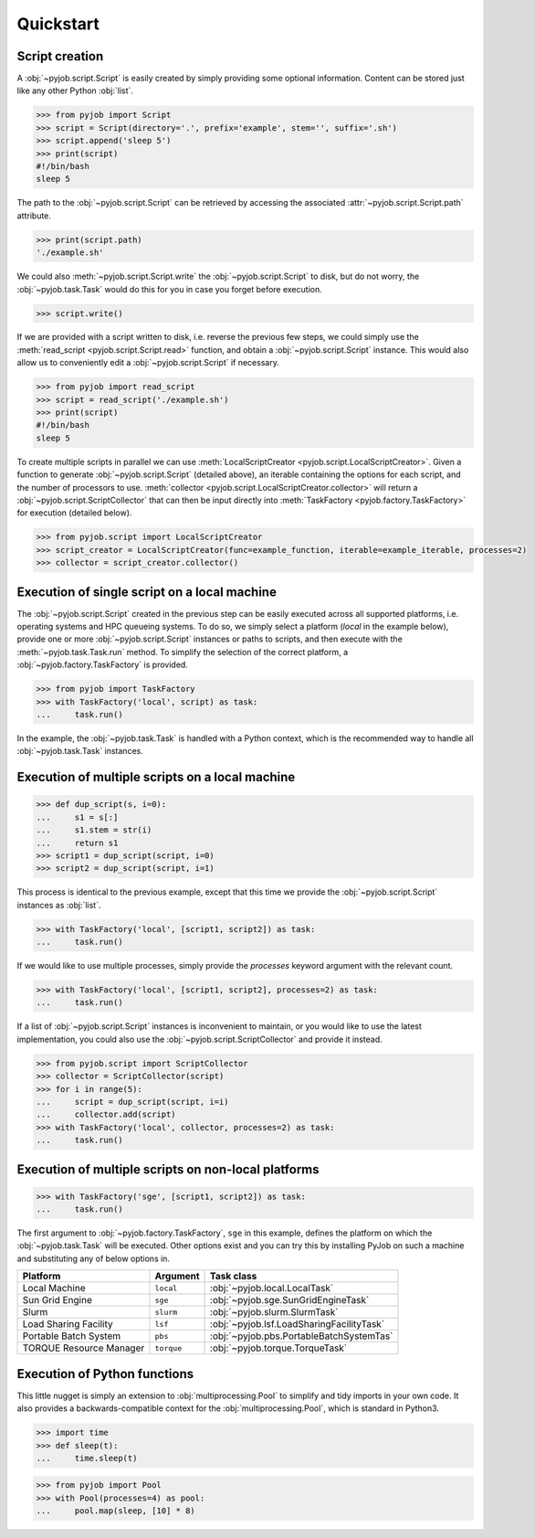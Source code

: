 .. _quickstart:

Quickstart
----------

Script creation
~~~~~~~~~~~~~~~

A :obj:`~pyjob.script.Script` is easily created by simply providing some optional information. Content can be stored just like any other Python :obj:`list`. 

.. code-block:: python
   
   >>> from pyjob import Script
   >>> script = Script(directory='.', prefix='example', stem='', suffix='.sh')
   >>> script.append('sleep 5')
   >>> print(script)
   #!/bin/bash
   sleep 5

The path to the :obj:`~pyjob.script.Script` can be retrieved by accessing the associated :attr:`~pyjob.script.Script.path` attribute.

.. code-block:: python

   >>> print(script.path)
   './example.sh'

We could also :meth:`~pyjob.script.Script.write` the :obj:`~pyjob.script.Script` to disk, but do not worry, the :obj:`~pyjob.task.Task` would do this for you in case you forget before execution.

.. code-block:: python

   >>> script.write()

If we are provided with a script written to disk, i.e. reverse the previous few steps, we could simply use the :meth:`read_script <pyjob.script.Script.read>` function, and obtain a :obj:`~pyjob.script.Script` instance. This would also allow us to conveniently edit a :obj:`~pyjob.script.Script` if necessary.

.. code-block:: python

   >>> from pyjob import read_script
   >>> script = read_script('./example.sh')
   >>> print(script)
   #!/bin/bash
   sleep 5

To create multiple scripts in parallel we can use :meth:`LocalScriptCreator <pyjob.script.LocalScriptCreator>`. Given a function to generate :obj:`~pyjob.script.Script` (detailed above), an iterable containing the options for each script, and the number of processors to use. :meth:`collector <pyjob.script.LocalScriptCreator.collector>` will return a :obj:`~pyjob.script.ScriptCollector` that can then be input directly into :meth:`TaskFactory <pyjob.factory.TaskFactory>` for execution (detailed below).


.. code-block:: python

   >>> from pyjob.script import LocalScriptCreator
   >>> script_creator = LocalScriptCreator(func=example_function, iterable=example_iterable, processes=2)
   >>> collector = script_creator.collector()

Execution of single script on a local machine
~~~~~~~~~~~~~~~~~~~~~~~~~~~~~~~~~~~~~~~~~~~~~

The :obj:`~pyjob.script.Script` created in the previous step can be easily executed across all supported platforms, i.e. operating systems and HPC queueing systems. To do so, we simply select a platform (`local` in the example below), provide one or more :obj:`~pyjob.script.Script` instances or paths to scripts, and then execute with the :meth:`~pyjob.task.Task.run` method. To simplify the selection of the correct platform, a :obj:`~pyjob.factory.TaskFactory` is provided.

.. code-block:: python

   >>> from pyjob import TaskFactory
   >>> with TaskFactory('local', script) as task:
   ...     task.run()

In the example, the :obj:`~pyjob.task.Task` is handled with a Python context, which is the recommended way to handle all :obj:`~pyjob.task.Task` instances.

Execution of multiple scripts on a local machine
~~~~~~~~~~~~~~~~~~~~~~~~~~~~~~~~~~~~~~~~~~~~~~~~

.. code-block:: python

   >>> def dup_script(s, i=0):
   ...     s1 = s[:]
   ...     s1.stem = str(i)
   ...     return s1
   >>> script1 = dup_script(script, i=0)
   >>> script2 = dup_script(script, i=1)
   
This process is identical to the previous example, except that this time we provide the :obj:`~pyjob.script.Script` instances as :obj:`list`.

.. code-block:: python

   >>> with TaskFactory('local', [script1, script2]) as task:
   ...     task.run()

If we would like to use multiple processes, simply provide the `processes` keyword argument with the relevant count.

.. code-block:: python

   >>> with TaskFactory('local', [script1, script2], processes=2) as task:
   ...     task.run()

If a list of :obj:`~pyjob.script.Script` instances is inconvenient to maintain, or you would like to use the latest implementation, you could also use the :obj:`~pyjob.script.ScriptCollector` and provide it instead.

.. code-block:: python

   >>> from pyjob.script import ScriptCollector
   >>> collector = ScriptCollector(script)
   >>> for i in range(5):
   ...     script = dup_script(script, i=i)
   ...     collector.add(script)
   >>> with TaskFactory('local', collector, processes=2) as task:
   ...     task.run()

Execution of multiple scripts on non-local platforms
~~~~~~~~~~~~~~~~~~~~~~~~~~~~~~~~~~~~~~~~~~~~~~~~~~~~

.. code-block:: python

   >>> with TaskFactory('sge', [script1, script2]) as task:
   ...     task.run()

The first argument to :obj:`~pyjob.factory.TaskFactory`, ``sge`` in this example, defines the 
platform on which the :obj:`~pyjob.task.Task` will be executed. Other options exist and you 
can try this by installing PyJob on such a machine and substituting any of below options in.

.. rst-class:: table-hover

+-------------------------+------------+-------------------------------------------+
| Platform                | Argument   | Task class                                |
+=========================+============+===========================================+
| Local Machine           | ``local``  | :obj:`~pyjob.local.LocalTask`             |
+-------------------------+------------+-------------------------------------------+
| Sun Grid Engine         | ``sge``    | :obj:`~pyjob.sge.SunGridEngineTask`       |
+-------------------------+------------+-------------------------------------------+
| Slurm                   | ``slurm``  | :obj:`~pyjob.slurm.SlurmTask`             |
+-------------------------+------------+-------------------------------------------+
| Load Sharing Facility   | ``lsf``    | :obj:`~pyjob.lsf.LoadSharingFacilityTask` |
+-------------------------+------------+-------------------------------------------+
| Portable Batch System   | ``pbs``    | :obj:`~pyjob.pbs.PortableBatchSystemTas`  |
+-------------------------+------------+-------------------------------------------+
| TORQUE Resource Manager | ``torque`` | :obj:`~pyjob.torque.TorqueTask`           |
+-------------------------+------------+-------------------------------------------+

Execution of Python functions
~~~~~~~~~~~~~~~~~~~~~~~~~~~~~

This little nugget is simply an extension to :obj:`multiprocessing.Pool` to simplify and tidy imports in your own code. It also provides a backwards-compatible context for the :obj:`multiprocessing.Pool`, which is standard in Python3.

.. code-block:: python
   
   >>> import time
   >>> def sleep(t):
   ...     time.sleep(t)

.. code-block:: python
  
   >>> from pyjob import Pool
   >>> with Pool(processes=4) as pool:
   ...     pool.map(sleep, [10] * 8)
